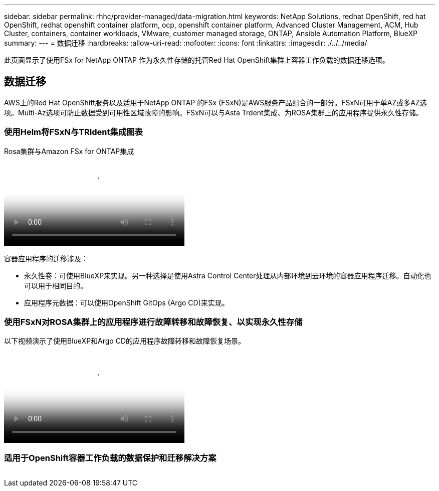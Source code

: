 ---
sidebar: sidebar 
permalink: rhhc/provider-managed/data-migration.html 
keywords: NetApp Solutions, redhat OpenShift, red hat OpenShift, redhat openshift container platform, ocp, openshift container platform, Advanced Cluster Management, ACM, Hub Cluster, containers, container workloads, VMware, customer managed storage, ONTAP, Ansible Automation Platform, BlueXP 
summary:  
---
= 数据迁移
:hardbreaks:
:allow-uri-read: 
:nofooter: 
:icons: font
:linkattrs: 
:imagesdir: ./../../media/


[role="lead"]
此页面显示了使用FSx for NetApp ONTAP 作为永久性存储的托管Red Hat OpenShift集群上容器工作负载的数据迁移选项。



== 数据迁移

AWS上的Red Hat OpenShift服务以及适用于NetApp ONTAP 的FSx (FSxN)是AWS服务产品组合的一部分。FSxN可用于单AZ或多AZ选项。Multi-Az选项可防止数据受到可用性区域故障的影响。FSxN可以与Asta Trdent集成、为ROSA集群上的应用程序提供永久性存储。



=== 使用Helm将FSxN与TRIdent集成图表

.Rosa集群与Amazon FSx for ONTAP集成
video::621ae20d-7567-4bbf-809d-b01200fa7a68[panopto,width=360]
容器应用程序的迁移涉及：

* 永久性卷：可使用BlueXP来实现。另一种选择是使用Astra Control Center处理从内部环境到云环境的容器应用程序迁移。自动化也可以用于相同目的。
* 应用程序元数据：可以使用OpenShift GitOps (Argo CD)来实现。




=== 使用FSxN对ROSA集群上的应用程序进行故障转移和故障恢复、以实现永久性存储

以下视频演示了使用BlueXP和Argo CD的应用程序故障转移和故障恢复场景。

video::e9a07d79-42a1-4480-86be-b01200fa62f5[panopto,width=360]


=== 适用于OpenShift容器工作负载的数据保护和迁移解决方案

image:rhhc-rosa-with-fsxn.png[""]
